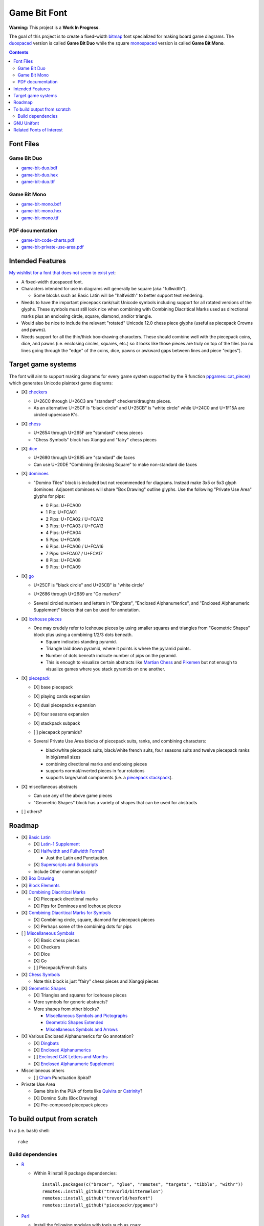 Game Bit Font
=============

.. image:: https://www.repostatus.org/badges/latest/wip.svg
   :alt: Project Status: WIP – Initial development is in progress, but there has not yet been a stable, usable release suitable for the public.
   :target: https://www.repostatus.org/#wip

**Warning:** This project is a **Work In Progress**.

The goal of this project is to create a fixed-width  `bitmap <https://en.wikipedia.org/wiki/Computer_font#BITMAP>`_ font specialized for making board game diagrams.  The `duospaced <https://en.wikipedia.org/wiki/Duospaced_font>`_ version is called **Game Bit Duo** while the square `monospaced <https://en.wikipedia.org/wiki/Monospaced_font>`_ version is called **Game Bit Mono**.

.. contents::

Font Files
----------

Game Bit Duo
~~~~~~~~~~~~

* `game-bit-duo.bdf <https://raw.githubusercontent.com/trevorld/game-bit-duo/main/game-bit-duo.bdf>`_
* `game-bit-duo.hex <https://raw.githubusercontent.com/trevorld/game-bit-duo/main/game-bit-duo.hex>`_
* `game-bit-duo.ttf <https://trevorldavis.com/share/fonts/game-bit-duo.ttf>`_

Game Bit Mono
~~~~~~~~~~~~~

* `game-bit-mono.bdf <https://raw.githubusercontent.com/trevorld/game-bit-mono/main/game-bit-mono.bdf>`_
* `game-bit-mono.hex <https://raw.githubusercontent.com/trevorld/game-bit-mono/main/game-bit-mono.hex>`_
* `game-bit-mono.ttf <https://trevorldavis.com/share/fonts/game-bit-mono.ttf>`_

PDF documentation
~~~~~~~~~~~~~~~~~

* `game-bit-code-charts.pdf <https://trevorldavis.com/share/fonts/game-bit-code-charts.pdf>`_
* `game-bit-private-use-area.pdf <https://trevorldavis.com/share/fonts/game-bit-private-use-area.pdf>`_

Intended Features
-----------------

`My wishlist for a font that does not seem to exist yet <http://trevorldavis.com/piecepackr/unicode-piecepack-diagrams.html#piecepack-font-wishlist>`_:  

* A fixed-width duospaced font.
* Characters intended for use in diagrams will generally be square (aka "fullwidth").

  * Some blocks such as Basic Latin will be "halfwidth" to better support text rendering.

* Needs to have the important piecepack rank/suit Unicode symbols including support for all rotated versions of the glyphs. These symbols must still look nice when combining with Combining Diacritical Marks used as directional marks plus an enclosing circle, square, diamond, and/or triangle. 
* Would also be nice to include the relevant "rotated" Unicode 12.0 chess piece glyphs (useful as piecepack Crowns and pawns).
* Needs support for all the thin/thick box-drawing characters. These should combine well with the piecepack coins, dice, and pawns (i.e. enclosing circles, squares, etc.) so it looks like those pieces are truly on top of the tiles (so no lines going through the "edge" of the coins, dice, pawns or awkward gaps between lines and piece "edges").

Target game systems
-------------------

The font will aim to support making diagrams for every game system supported by the R function `ppgames::cat_piece() <https://trevorldavis.com/R/ppgames/dev/reference/cat_piece.html>`_ which generates Unicode plaintext game diagrams:

* [X] `checkers <https://en.wikipedia.org/wiki/English_draughts>`_

  + U+26C0 through U+26C3 are "standard" checkers/draughts pieces.
  + As an alternative U+25CF is "black circle" and U+25CB" is "white circle"
    while U+24C0 and U+1F15A are circled uppercase K's.

* [X] `chess <https://en.wikipedia.org/wiki/Chess>`_

  + U+2654 through U+265F are "standard" chess pieces
  + "Chess Symbols" block has Xiangqi and "fairy" chess pieces

* [X] `dice <https://en.wikipedia.org/wiki/Dice>`_

  + U+2680 through U+2685 are "standard" die faces
  + Can use U+20DE "Combining Enclosing Square" to make non-standard die faces

* [X] `dominoes <https://en.wikipedia.org/wiki/Dominoes>`_

  + "Domino Tiles" block is included but not recommended for diagrams.
    Instead make 3x5 or 5x3 glyph dominoes.  
    Adjacent dominoes will share "Box Drawing" outline glyphs.
    Use the following "Private Use Area" glyphs for pips:

    - 0 Pips: U+FCA00
    - 1 Pip:  U+FCA01
    - 2 Pips: U+FCA02 / U+FCA12
    - 3 Pips: U+FCA03 / U+FCA13
    - 4 Pips: U+FCA04
    - 5 Pips: U+FCA05
    - 6 Pips: U+FCA06 / U+FCA16
    - 7 Pips: U+FCA07 / U+FCA17
    - 8 Pips: U+FCA08
    - 9 Pips: U+FCA09

    .. image:: png/dominoes_mono.png

* [X] `go <https://en.wikipedia.org/wiki/Go_(game)>`_

  + U+25CF is "black circle" and U+25CB" is "white circle"
  + U+2686 through U+2689 are "Go markers"
  + Several circled numbers and letters in "Dingbats", "Enclosed Alphanumerics",
    and "Enclosed Alphanumeric Supplement" blocks that can be used for annotation.

    .. image:: png/go_mono.png

* [X] `Icehouse pieces <https://en.wikipedia.org/wiki/Icehouse_pieces>`_

  + One may crudely refer to Icehouse pieces by using smaller squares and triangles from "Geometric Shapes" block
    plus using a combining 1/2/3 dots beneath.

    + Square indicates standing pyramid.
    + Triangle laid down pyramid, where it points is where the pyramid points.
    + Number of dots beneath indicate number of pips on the pyramid.
    + This is enough to visualize certain abstracts like `Martian Chess <https://www.looneylabs.com/rules/martian-chess>`__ and `Pikemen <https://www.icehousegames.org/wiki/index.php?title=Pikemen>`__ but not enough to visualize games where you stack pyramids on one another.

* [X] `piecepack <https://www.ludism.org/ppwiki>`_

  + [X] base piecepack
  + [X] playing cards expansion
  + [X] dual piecepacks expansion
  + [X] four seasons expansion
  + [X] stackpack subpack
  + [ ] piecepack pyramids?

  + Several Private Use Area blocks of piecepack suits, ranks, and combining characters:

    - black/white piecepack suits, black/white french suits, four seasons suits and twelve piecepack ranks in big/small sizes
    - combining directional marks and enclosing pieces
    - supports normal/inverted pieces in four rotations
    - supports large/small components (i.e. a `piecepack stackpack <https://www.ludism.org/ppwiki/StackPack>`__).

    .. image:: png/piecepack-four-seasons-chess_mono.png

* [X] miscellaneous abstracts

  + Can use any of the above game pieces
  + "Geometric Shapes" block has a variety of shapes that can be used for abstracts

* [ ] others?

Roadmap
-------

* [X] `Basic Latin <https://en.wikipedia.org/wiki/Basic_Latin_(Unicode_block)>`_

  + [X] `Latin-1 Supplement <https://en.wikipedia.org/wiki/Latin-1_Supplement_(Unicode_block)>`_
  + [X] `Halfwidth and Fullwidth Forms <https://en.wikipedia.org/wiki/Halfwidth_and_Fullwidth_Forms_(Unicode_block)>`_?

    - Just the Latin and Punctuation.

  + [X] `Superscripts and Subscripts <https://en.wikipedia.org/wiki/Superscripts_and_Subscripts_(Unicode_block)>`__
  + Include Other common scripts?

* [X] `Box Drawing <https://en.wikipedia.org/wiki/Box_Drawing_(Unicode_block)>`_
* [X] `Block Elements <https://en.wikipedia.org/wiki/Block_Elements>`_

* [X] `Combining Diacritical Marks <https://en.wikipedia.org/wiki/Combining_Diacritical_Marks>`_
  
  + [X] Piecepack directional marks
  + [X] Pips for Dominoes and Icehouse pieces

* [X] `Combining Diacritical Marks for Symbols <https://en.wikipedia.org/wiki/Combining_Diacritical_Marks_for_Symbols>`_

  + [X] Combining circle, square, diamond for piecepack pieces
  + [X] Perhaps some of the combining dots for pips

* [ ] `Miscellaneous Symbols <https://en.wikipedia.org/wiki/Miscellaneous_Symbols>`_

  + [X] Basic chess pieces
  + [X] Checkers
  + [X] Dice
  + [X] Go
  + [ ] Piecepack/French Suits
  
* [X] `Chess Symbols <https://en.wikipedia.org/wiki/Chess_Symbols>`_

  + Note this block is just "fairy" chess pieces and Xiangqi pieces

* [X] `Geometric Shapes <https://en.wikipedia.org/wiki/Geometric_Shapes>`_

  + [X] Triangles and squares for Icehouse pieces
  + More symbols for generic abstracts?
  + More shapes from other blocks?

    - `Miscellaneous Symbols and Pictographs <https://en.wikipedia.org/wiki/Miscellaneous_Symbols_and_Pictographs>`_
    - `Geometric Shapes Extended <https://en.wikipedia.org/wiki/Geometric_Shapes_Extended>`_
    - `Miscellaneous Symbols and Arrows <https://en.wikipedia.org/wiki/Miscellaneous_Symbols_and_Arrows>`_

* [X] Various Enclosed Alphanumerics for Go annotation?

  + [X] `Dingbats <https://en.wikipedia.org/wiki/Dingbat#Unicode>`_
  + [X] `Enclosed Alphanumerics <https://en.wikipedia.org/wiki/Enclosed_Alphanumerics>`_
  + [ ] `Enclosed CJK Letters and Months <https://en.wikipedia.org/wiki/Enclosed_CJK_Letters_and_Months>`_
  + [X] `Enclosed Alphanumeric Supplement <https://en.wikipedia.org/wiki/Enclosed_Alphanumeric_Supplement>`_

* Miscellaneous others

  + [ ] `Cham <https://en.wikipedia.org/wiki/Cham_(Unicode_block)>`_ Punctuation Spiral?

* Private Use Area

  + Game bits in the PUA of fonts like `Quivira <http://www.quivira-font.com/>`_ or `Catrinity <http://catrinity-font.de/>`_?
  + [X] Domino Suits (Box Drawing)
  + [X] Pre-composed piecepack pieces

To build output from scratch
----------------------------

In a (i.e. bash) shell::

    rake

Build dependencies
~~~~~~~~~~~~~~~~~~

* `R <https://cran.r-project.org/>`_

  * Within R install R package dependencies::

      install.packages(c("bracer", "glue", "remotes", "targets", "tibble", "withr"))
      remotes::install_github("trevorld/bittermelon")
      remotes::install_github("trevorld/hexfont")
      remotes::install_github("piecepackr/ppgames")

* `Perl <https://www.perl.org/>`_

  + Install the following modules with tools such as ``cpan``:

    - ``GD``

      + May need to install ``libgd-dev``

* `FontForge <https://fontforge.org/en-US/>`__
* `Rake <https://ruby.github.io/rake/>`__
* `Xetex <https://tug.org/xetex/>`__
* `Docutils <https://docutils.sourceforge.io/>`__

GNU Unifont
-----------

* This font is a derivative of `GNU Unifont <http://unifoundry.com/unifont/index.html>`_.
* It includes a subset of glyphs from GNU Unifont.
* See `ChangeLog.rst <ChangeLog.rst>`_ for a list of differences between the glyphs in this font and GNU Unifont.
* It also adapts the bdf/ttf font build chains from GNU Unifont.

Related Fonts of Interest
-------------------------

* `Catrinity <http://catrinity-font.de/>`__ and `Nishiki-teki <https://umihotaru.work/>`_ are two sans-serif fonts with a bunch of game pieces in their Private Use Areas.
* `Kreative Square <http://www.kreativekorp.com/software/fonts/ksquare.shtml>`__ is a fullwidth scalable monospace font designed specifically to support pseudographics, semigraphics, and private use characters.
